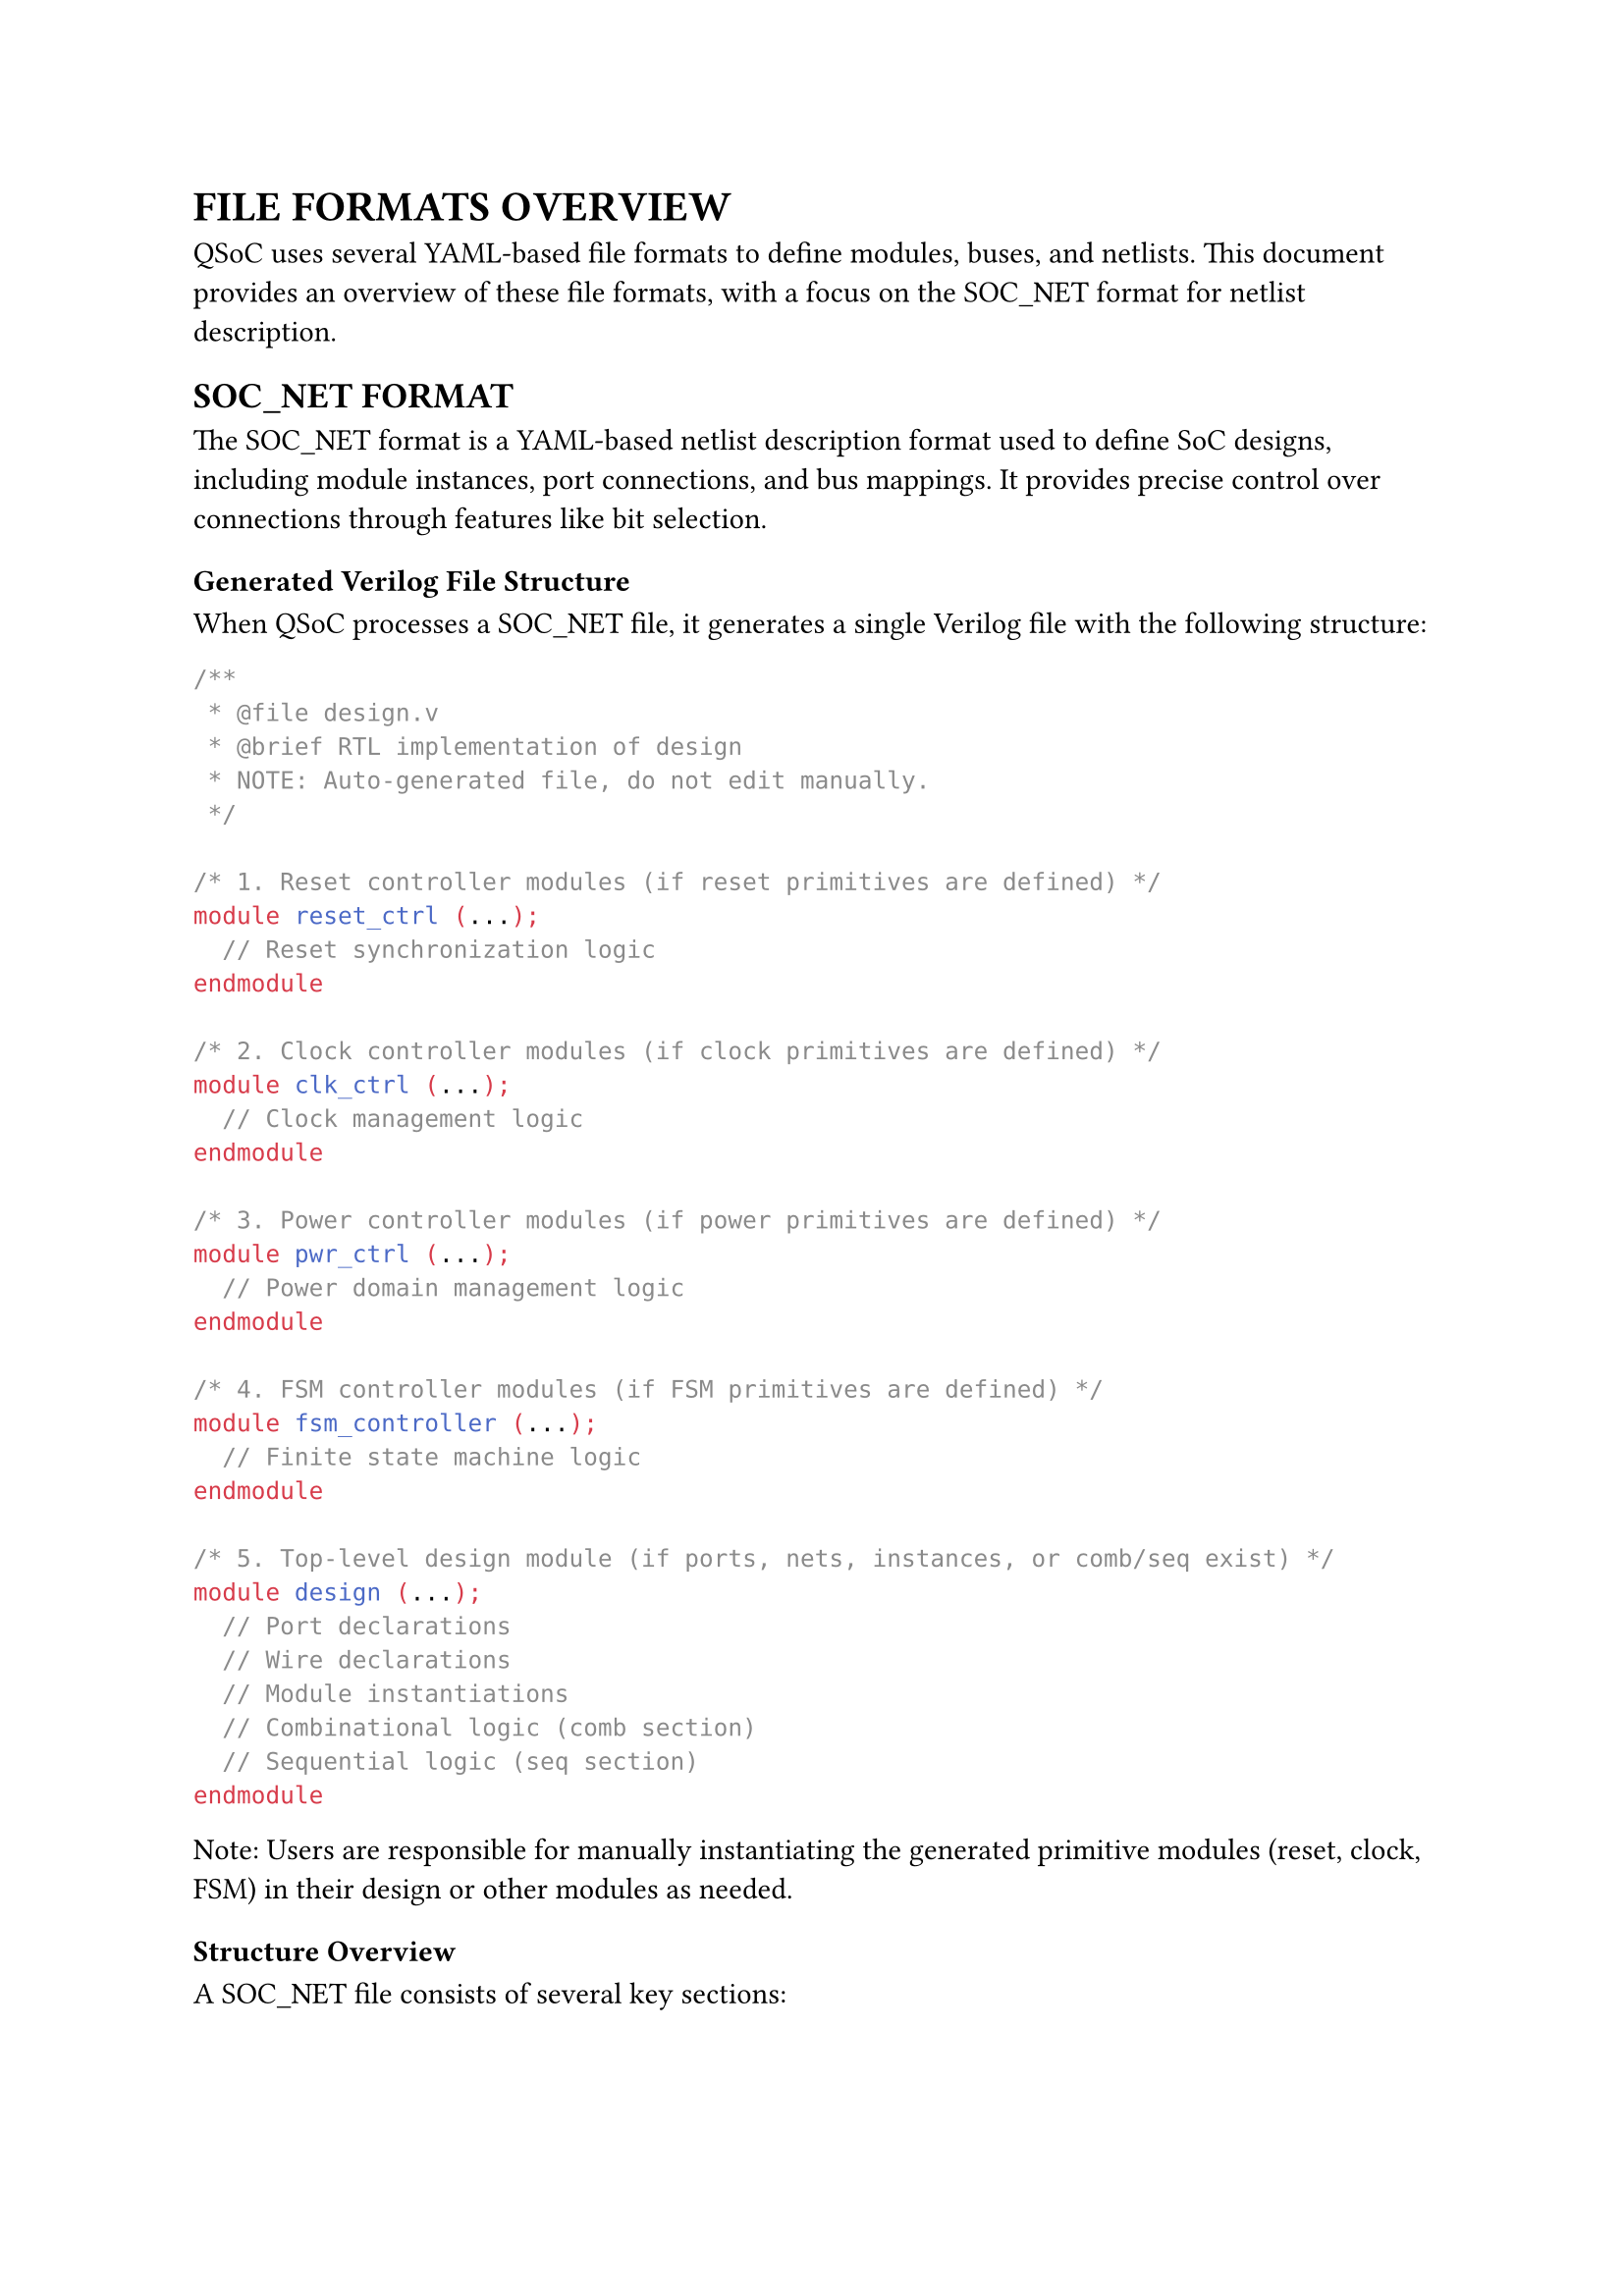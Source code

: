 = FILE FORMATS OVERVIEW
<file-formats-overview>
QSoC uses several YAML-based file formats to define modules, buses, and netlists. This document provides an overview of these file formats, with a focus on the SOC_NET format for netlist description.

== SOC_NET FORMAT
<soc-net-format>
The SOC_NET format is a YAML-based netlist description format used to define SoC designs, including module instances, port connections, and bus mappings. It provides precise control over connections through features like bit selection.

=== Generated Verilog File Structure
<soc-net-verilog-structure>
When QSoC processes a SOC_NET file, it generates a single Verilog file with the following structure:

```verilog
/**
 * @file design.v
 * @brief RTL implementation of design
 * NOTE: Auto-generated file, do not edit manually.
 */

/* 1. Reset controller modules (if reset primitives are defined) */
module reset_ctrl (...);
  // Reset synchronization logic
endmodule

/* 2. Clock controller modules (if clock primitives are defined) */
module clk_ctrl (...);
  // Clock management logic
endmodule

/* 3. Power controller modules (if power primitives are defined) */
module pwr_ctrl (...);
  // Power domain management logic
endmodule

/* 4. FSM controller modules (if FSM primitives are defined) */
module fsm_controller (...);
  // Finite state machine logic
endmodule

/* 5. Top-level design module (if ports, nets, instances, or comb/seq exist) */
module design (...);
  // Port declarations
  // Wire declarations
  // Module instantiations
  // Combinational logic (comb section)
  // Sequential logic (seq section)
endmodule
```

Note: Users are responsible for manually instantiating the generated primitive modules (reset, clock, FSM) in their design or other modules as needed.

=== Structure Overview
<soc-net-structure>
A SOC_NET file consists of several key sections:

#figure(
  align(center)[#table(
    columns: (0.2fr, 1fr),
    align: (auto, left),
    table.header([Section], [Description]),
    table.hline(),
    [port], [Defines top-level ports of the design],
    [instance], [Defines module instances and their parameters],
    [net], [Defines explicit connections between instance ports],
    [bus],
    [Defines bus interface connections (automatically expanded into nets)],
    [comb], [Defines combinational logic blocks for behavioral descriptions],
    [seq], [Defines sequential logic blocks for register-based descriptions],
    [fsm], [Defines finite state machine blocks for complex control logic],
    [reset],
    [Defines reset controller primitives (generates standalone modules)],
    [clock],
    [Defines clock controller primitives (generates standalone modules)],
    [power],
    [Defines power controller primitives (generates standalone modules)],
  )],
  caption: [SOC_NET FILE SECTIONS],
  kind: table,
)

=== Processing Flow
<soc-net-processing-flow>
The QSoC netlist processor follows a multi-stage processing flow:

1. *Parse*: Read and validate YAML structure
2. *Expand*: Process bus definitions into individual nets
3. *Connect*: Build connectivity graph from nets and instances
4. *Generate*: Create Verilog RTL output

Each stage includes comprehensive validation and error checking to ensure design correctness.

=== Example File Structure
<soc-net-example-structure>
```yaml
# Example SOC_NET file structure
port:
  # Top-level interface definitions

instance:
  # Module instantiations

net:
  # Point-to-point connections

bus:
  # Bus interface connections

comb:
  # Combinational logic

seq:
  # Sequential logic

fsm:
  # State machines

reset:
  # Reset controllers

clock:
  # Clock controllers

power:
  # Power controllers
```

The following chapters provide detailed specifications for each section of the SOC_NET format.
